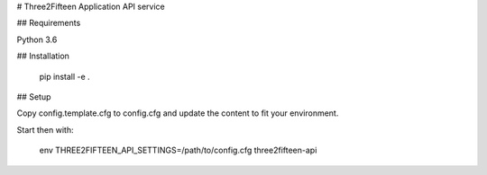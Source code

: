 # Three2Fifteen Application API service

## Requirements

Python 3.6

## Installation

	pip install -e .

## Setup

Copy config.template.cfg to config.cfg and update the content to fit your
environment.

Start then with:

	env THREE2FIFTEEN_API_SETTINGS=/path/to/config.cfg three2fifteen-api
